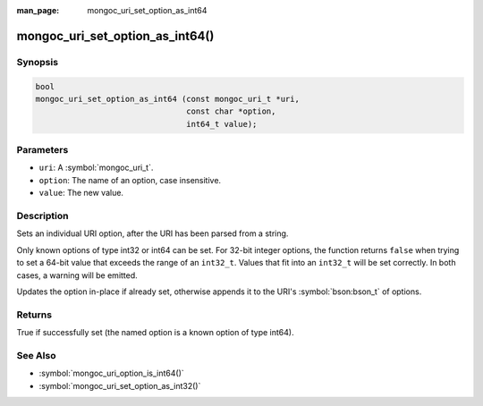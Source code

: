 :man_page: mongoc_uri_set_option_as_int64

mongoc_uri_set_option_as_int64()
================================

Synopsis
--------

.. code-block:: c

  bool
  mongoc_uri_set_option_as_int64 (const mongoc_uri_t *uri,
                                  const char *option,
                                  int64_t value);

Parameters
----------

* ``uri``: A :symbol:`mongoc_uri_t`.
* ``option``: The name of an option, case insensitive.
* ``value``: The new value.

Description
-----------

Sets an individual URI option, after the URI has been parsed from a string.

Only known options of type int32 or int64 can be set. For 32-bit integer options, the function returns ``false`` when trying to set a 64-bit value that exceeds the range of an ``int32_t``. Values that fit into an ``int32_t`` will be set correctly. In both cases, a warning will be emitted.

Updates the option in-place if already set, otherwise appends it to the URI's :symbol:`bson:bson_t` of options.

Returns
-------

True if successfully set (the named option is a known option of type int64).

See Also
--------

* :symbol:`mongoc_uri_option_is_int64()`
* :symbol:`mongoc_uri_set_option_as_int32()`
